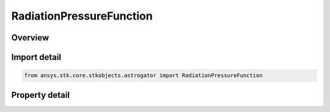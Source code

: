 RadiationPressureFunction
=========================

.. py:class:: ansys.stk.core.stkobjects.astrogator.RadiationPressureFunction

   Bases: :py:class:`~ansys.stk.core.stkobjects.astrogator.IComponentInfo`, :py:class:`~ansys.stk.core.stkobjects.astrogator.ICloneable`

   Radiation Pressure Propagator Function.

.. py:currentmodule:: RadiationPressureFunction

Overview
--------

.. tab-set::

    .. tab-item:: Properties
        
        .. list-table::
            :header-rows: 0
            :widths: auto

            * - :py:attr:`~ansys.stk.core.stkobjects.astrogator.RadiationPressureFunction.include_albedo`
              - True if including accelerations derived from albedo (reflected sunlight radiation from the central body).
            * - :py:attr:`~ansys.stk.core.stkobjects.astrogator.RadiationPressureFunction.include_thermal_radiation_pressure`
              - True if including accelerations derived from thermal radiation pressure from the central body.
            * - :py:attr:`~ansys.stk.core.stkobjects.astrogator.RadiationPressureFunction.ground_reflection_model_filename`
              - A file containing a ground reflection model used for albedo and thermal radiation pressure.
            * - :py:attr:`~ansys.stk.core.stkobjects.astrogator.RadiationPressureFunction.central_body_name`
              - Name of the central body.
            * - :py:attr:`~ansys.stk.core.stkobjects.astrogator.RadiationPressureFunction.override_segment_settings`
              - Do not use this property, as it is deprecated. True to use Ck and area values defined on this component for radiation pressure computations, rather than those defined in the MCS segments.
            * - :py:attr:`~ansys.stk.core.stkobjects.astrogator.RadiationPressureFunction.radiation_pressure_coefficient`
              - Do not use this property, as it is deprecated. Coefficient, Ck, for use with radiation pressure computation.
            * - :py:attr:`~ansys.stk.core.stkobjects.astrogator.RadiationPressureFunction.radiation_pressure_area`
              - Do not use this property, as it is deprecated. Area to be used for radiation pressure computations. Small area dimension.



Import detail
-------------

.. code-block:: python

    from ansys.stk.core.stkobjects.astrogator import RadiationPressureFunction


Property detail
---------------

.. py:property:: include_albedo
    :canonical: ansys.stk.core.stkobjects.astrogator.RadiationPressureFunction.include_albedo
    :type: bool

    True if including accelerations derived from albedo (reflected sunlight radiation from the central body).

.. py:property:: include_thermal_radiation_pressure
    :canonical: ansys.stk.core.stkobjects.astrogator.RadiationPressureFunction.include_thermal_radiation_pressure
    :type: bool

    True if including accelerations derived from thermal radiation pressure from the central body.

.. py:property:: ground_reflection_model_filename
    :canonical: ansys.stk.core.stkobjects.astrogator.RadiationPressureFunction.ground_reflection_model_filename
    :type: str

    A file containing a ground reflection model used for albedo and thermal radiation pressure.

.. py:property:: central_body_name
    :canonical: ansys.stk.core.stkobjects.astrogator.RadiationPressureFunction.central_body_name
    :type: str

    Name of the central body.

.. py:property:: override_segment_settings
    :canonical: ansys.stk.core.stkobjects.astrogator.RadiationPressureFunction.override_segment_settings
    :type: bool

    Do not use this property, as it is deprecated. True to use Ck and area values defined on this component for radiation pressure computations, rather than those defined in the MCS segments.

.. py:property:: radiation_pressure_coefficient
    :canonical: ansys.stk.core.stkobjects.astrogator.RadiationPressureFunction.radiation_pressure_coefficient
    :type: float

    Do not use this property, as it is deprecated. Coefficient, Ck, for use with radiation pressure computation.

.. py:property:: radiation_pressure_area
    :canonical: ansys.stk.core.stkobjects.astrogator.RadiationPressureFunction.radiation_pressure_area
    :type: float

    Do not use this property, as it is deprecated. Area to be used for radiation pressure computations. Small area dimension.


